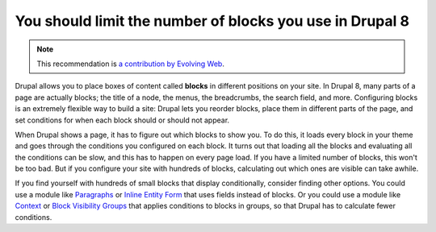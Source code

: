 You should limit the number of blocks you use in Drupal 8
=========================================================

.. note::
    :class: recommendation-author-note

    This recommendation is `a contribution by Evolving Web`_.

Drupal allows you to place boxes of content called **blocks** in different
positions on your site. In Drupal 8, many parts of a page are actually blocks;
the title of a node, the menus, the breadcrumbs, the search field, and more.
Configuring blocks is an extremely flexible way to build a site: Drupal lets
you reorder blocks, place them in different parts of the page, and set
conditions for when each block should or should not appear.

When Drupal shows a page, it has to figure out which blocks to show you. To do
this, it loads every block in your theme and goes through the conditions you
configured on each block. It turns out that loading all the blocks and
evaluating all the conditions can be slow, and this has to happen on every page
load. If you have a limited number of blocks, this won't be too bad. But if you
configure your site with hundreds of blocks, calculating out which ones are
visible can take awhile.

If you find yourself with hundreds of small blocks that display conditionally,
consider finding other options. You could use a module like `Paragraphs`_ or
`Inline Entity Form`_ that uses fields instead of blocks. Or you could use
a module like `Context`_ or `Block Visibility Groups`_ that applies conditions
to blocks in groups, so that Drupal has to calculate fewer conditions.

.. _`Paragraphs`: https://www.drupal.org/project/paragraphs
.. _`Inline Entity Form`: https://www.drupal.org/project/inline_entity_form
.. _`Context`: https://www.drupal.org/project/context
.. _`Block Visibility Groups`: https://www.drupal.org/project/block_visibility_groups
.. _`a contribution by Evolving Web`: https://blog.blackfire.io/drupal8-recommendations.html
